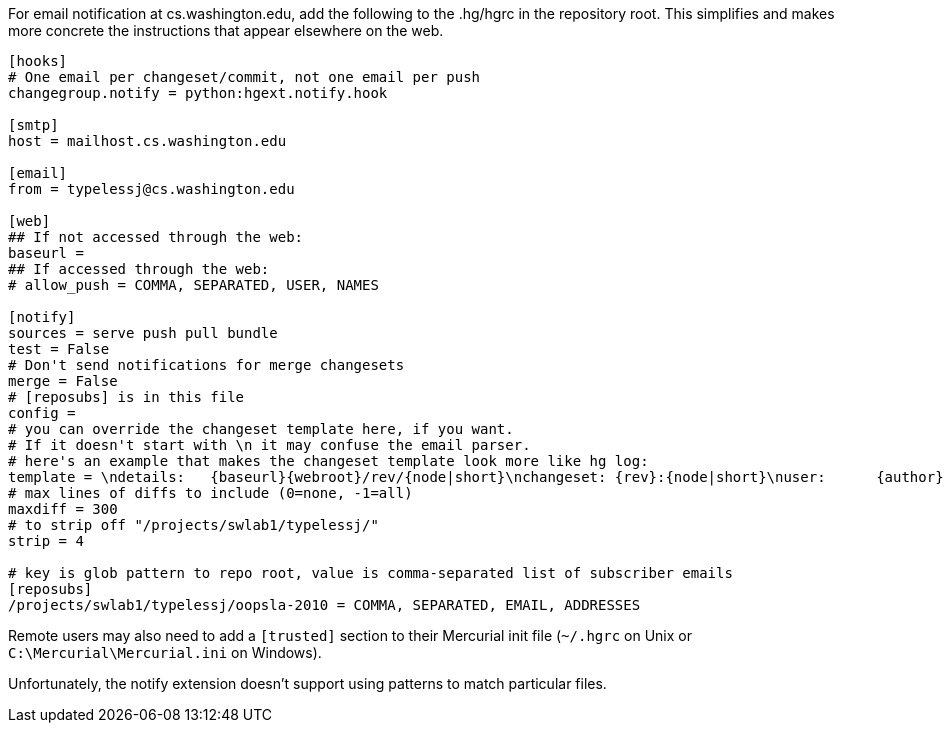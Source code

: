 For email notification at cs.washington.edu, add the following to the
.hg/hgrc in the repository root. This simplifies and makes more concrete
the instructions that appear elsewhere on the web.

---------------------------------------------------------------------------------------------------------------------------------------------------------------
[hooks]
# One email per changeset/commit, not one email per push
changegroup.notify = python:hgext.notify.hook

[smtp]
host = mailhost.cs.washington.edu

[email]
from = typelessj@cs.washington.edu

[web]
## If not accessed through the web:
baseurl = 
## If accessed through the web:
# allow_push = COMMA, SEPARATED, USER, NAMES

[notify]
sources = serve push pull bundle
test = False
# Don't send notifications for merge changesets
merge = False
# [reposubs] is in this file
config = 
# you can override the changeset template here, if you want.
# If it doesn't start with \n it may confuse the email parser.
# here's an example that makes the changeset template look more like hg log:
template = \ndetails:   {baseurl}{webroot}/rev/{node|short}\nchangeset: {rev}:{node|short}\nuser:      {author}\ndate:      {date|date}\ndescription:\n{desc}\n
# max lines of diffs to include (0=none, -1=all)
maxdiff = 300
# to strip off "/projects/swlab1/typelessj/"
strip = 4

# key is glob pattern to repo root, value is comma-separated list of subscriber emails
[reposubs]
/projects/swlab1/typelessj/oopsla-2010 = COMMA, SEPARATED, EMAIL, ADDRESSES
---------------------------------------------------------------------------------------------------------------------------------------------------------------

Remote users may also need to add a `[trusted]` section to their
Mercurial init file (`~/.hgrc` on Unix or `C:\Mercurial\Mercurial.ini`
on Windows).

Unfortunately, the notify extension doesn't support using patterns to
match particular files.
